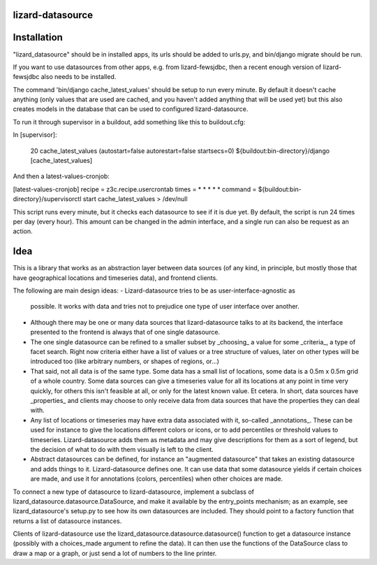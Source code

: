 lizard-datasource
==========================================

Installation
============

"lizard_datasource" should be in installed apps, its urls should be
added to urls.py, and bin/django migrate should be run.

If you want to use datasources from other apps, e.g. from lizard-fewsjdbc,
then a recent enough version of lizard-fewsjdbc also needs to be installed.

The command 'bin/django cache_latest_values' should be setup to run every minute.
By default it doesn't cache anything (only values that are used are cached, and
you haven't added anything that will be used yet) but this also creates models
in the database that can be used to configured lizard-datasource.

To run it through supervisor in a buildout, add something like
this to buildout.cfg:

In [supervisor]:

      20 cache_latest_values (autostart=false autorestart=false startsecs=0) ${buildout:bin-directory}/django [cache_latest_values]

And then a latest-values-cronjob:

[latest-values-cronjob]
recipe = z3c.recipe.usercrontab
times = * * * * *
command = ${buildout:bin-directory}/supervisorctl start cache_latest_values > /dev/null

This script runs every minute, but it checks each datasource to see if
it is due yet. By default, the script is run 24 times per day (every
hour). This amount can be changed in the admin interface, and a single
run can also be request as an action.


Idea
====

This is a library that works as an abstraction layer between data
sources (of any kind, in principle, but mostly those that have
geographical locations and timeseries data), and frontend clients.

The following are main design ideas:
- Lizard-datasource tries to be as user-interface-agnostic as
  possible. It works with data and tries not to prejudice one
  type of user interface over another.

- Although there may be one or many data sources that
  lizard-datasource talks to at its backend, the interface presented
  to the frontend is always that of one single datasource.

- The one single datasource can be refined to a smaller subset by
  _choosing_ a value for some _criteria_, a type of facet search.
  Right now criteria either have a list of values or a tree structure
  of values, later on other types will be introduced too (like
  arbitrary numbers, or shapes of regions, or...)

- That said, not all data is of the same type. Some data has a small
  list of locations, some data is a 0.5m x 0.5m grid of a whole
  country. Some data sources can give a timeseries value for all its
  locations at any point in time very quickly, for others this isn't
  feasible at all, or only for the latest known value. Et cetera. In
  short, data sources have _properties_ and clients may choose to only
  receive data from data sources that have the properties they can
  deal with.

- Any list of locations or timeseries may have extra data associated
  with it, so-called _annotations_. These can be used for instance to
  give the locations different colors or icons, or to add percentiles
  or threshold values to timeseries. Lizard-datasource adds them as
  metadata and may give descriptions for them as a sort of legend, but
  the decision of what to do with them visually is left to the client.

- Abstract datasources can be defined, for instance an "augmented
  datasource" that takes an existing datasource and adds things to
  it. Lizard-datasource defines one. It can use data that some
  datasource yields if certain choices are made, and use it for
  annotations (colors, percentiles) when other choices are made.

To connect a new type of datasource to lizard-datasource, implement a
subclass of lizard_datasource.datasource.DataSource, and make it
available by the entry_points mechanism; as an example, see
lizard_datasource's setup.py to see how its own datasources are
included. They should point to a factory function that returns a list
of datasource instances.

Clients of lizard-datasource use the
lizard_datasource.datasource.datasource() function to get a datasource
instance (possibly with a choices_made argument to refine the
data). It can then use the functions of the DataSource class to draw a
map or a graph, or just send a lot of numbers to the line printer.

